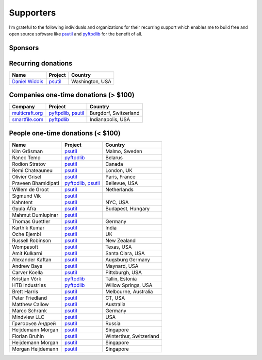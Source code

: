 Supporters
##########

I’m grateful to the following individuals and organizations for their recurring support which enables me to build free and open source software like `psutil`_
and `pyftpdlib`_ for the benefit of all.

Sponsors
========

.. raw:: html

    <div>
        <a href="https://tidelift.com/subscription/pkg/pypi-psutil?utm_source=pypi-psutil&utm_medium=referral&utm_campaign=readme">
            <img width="185" src="https://github.com/giampaolo/psutil/raw/master/docs/_static/tidelift-logo.svg" />
        </a>
        &nbsp;&nbsp
        <a href="https://sansec.io/">
            <img src="https://sansec.io/assets/images/logo.svg" />
        </a>
    </div>


Recurring donations
===================

+------------------------+--------------------------+-------------------------+
| Name                   | Project                  | Country                 |
+========================+==========================+=========================+
| `Daniel Widdis`_       | `psutil`_                | Washington, USA         |
+------------------------+--------------------------+-------------------------+

Companies one-time donations (> $100)
=====================================

+------------------------+--------------------------+-------------------------+
| Company                | Project                  | Country                 |
+========================+==========================+=========================+
| `multicraft.org`_      | `pyftpdlib`_, `psutil`_  | Burgdorf, Switzerland   |
+------------------------+--------------------------+-------------------------+
| `smartfile.com`_       | `pyftpdlib`_             | Indianapolis, USA       |
+------------------------+--------------------------+-------------------------+

People one-time donations (< $100)
==================================

+------------------------+--------------------------+-------------------------+
| Name                   | Project                  | Country                 |
+========================+==========================+=========================+
| Kim Gräsman            | `psutil`_                | Malmo, Sweden           |
+------------------------+--------------------------+-------------------------+
| Ranec Temp             | `pyftpdlib`_             | Belarus                 |
+------------------------+--------------------------+-------------------------+
| Rodion Stratov         | `psutil`_                | Canada                  |
+------------------------+--------------------------+-------------------------+
| Remi Chateauneu        | `psutil`_                | London, UK              |
+------------------------+--------------------------+-------------------------+
| Olivier Grisel         | `psutil`_                | Paris, France           |
+------------------------+--------------------------+-------------------------+
| Praveen Bhamidipati    | `pyftpdlib`_, `psutil`_  | Bellevue, USA           |
+------------------------+--------------------------+-------------------------+
| Willem de Groot        | `psutil`_                | Netherlands             |
+------------------------+--------------------------+-------------------------+
| Sigmund Vik            | `psutil`_                |                         |
+------------------------+--------------------------+-------------------------+
| Kahntent               | `psutil`_                | NYC, USA                |
+------------------------+--------------------------+-------------------------+
| Gyula Áfra             | `psutil`_                | Budapest, Hungary       |
+------------------------+--------------------------+-------------------------+
| Mahmut Dumlupinar      | `psutil`_                |                         |
+------------------------+--------------------------+-------------------------+
| Thomas Guettler        | `psutil`_                | Germany                 |
+------------------------+--------------------------+-------------------------+
| Karthik Kumar          | `psutil`_                | India                   |
+------------------------+--------------------------+-------------------------+
| Oche Ejembi            | `psutil`_                | UK                      |
+------------------------+--------------------------+-------------------------+
| Russell Robinson       | `psutil`_                | New Zealand             |
+------------------------+--------------------------+-------------------------+
| Wompasoft              | `psutil`_                | Texas, USA              |
+------------------------+--------------------------+-------------------------+
| Amit Kulkarni          | `psutil`_                | Santa Clara, USA        |
+------------------------+--------------------------+-------------------------+
| Alexander Kaftan       | `psutil`_                | Augsburg Germany        |
+------------------------+--------------------------+-------------------------+
| Andrew Bays            | `psutil`_                | Maynard, USA            |
+------------------------+--------------------------+-------------------------+
| Carver Koella          | `psutil`_                | Pittsburgh, USA         |
+------------------------+--------------------------+-------------------------+
| Kristjan Võrk          | `pyftpdlib`_             | Tallin, Estonia         |
+------------------------+--------------------------+-------------------------+
| HTB Industries         | `pyftpdlib`_             | Willow Springs, USA     |
+------------------------+--------------------------+-------------------------+
| Brett Harris           | `psutil`_                | Melbourne, Australia    |
+------------------------+--------------------------+-------------------------+
| Peter Friedland        | `psutil`_                | CT, USA                 |
+------------------------+--------------------------+-------------------------+
| Matthew Callow         | `psutil`_                | Australia               |
+------------------------+--------------------------+-------------------------+
| Marco Schrank          | `psutil`_                | Germany                 |
+------------------------+--------------------------+-------------------------+
| Mindview LLC           | `psutil`_                | USA                     |
+------------------------+--------------------------+-------------------------+
| Григорьев Андрей       | `psutil`_                | Russia                  |
+------------------------+--------------------------+-------------------------+
| Heijdemann Morgan      | `psutil`_                | Singapore               |
+------------------------+--------------------------+-------------------------+
| Florian Bruhin         | `psutil`_                | Winterthur, Switzerland |
+------------------------+--------------------------+-------------------------+
| Heijdemann Morgan      | `psutil`_                | Singapore               |
+------------------------+--------------------------+-------------------------+
| Morgan Heijdemann      | `psutil`_                | Singapore               |
+------------------------+--------------------------+-------------------------+

.. _`smartfile.com`: https://www.smartfile.com/
.. _`multicraft.org`: https://www.multicraft.org
.. _`psutil`: https://github.com/giampaolo/psutil
.. _`pyftpdlib`: https://github.com/giampaolo/pyftpdlib
.. _`Daniel Widdis`: https://github.com/dbwiddis
